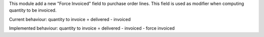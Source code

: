 This module add a new "Force Invoiced" field to purchase order lines. This field is used as modifier when computing quantity to be invoiced.

Current behaviour: quantity to invoice = delivered -  invoiced

Implemented behaviour: quantity to invoice = delivered -  invoiced - force invoiced